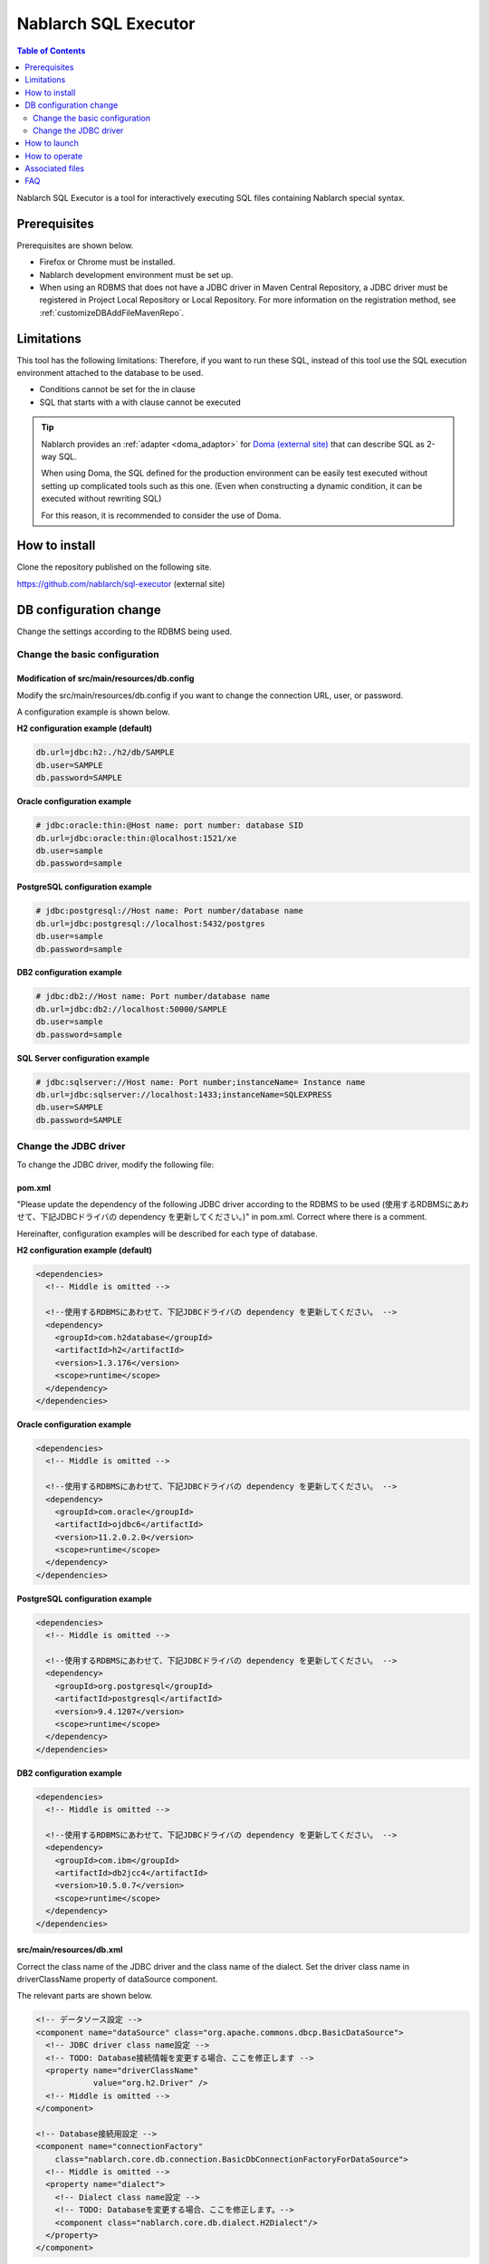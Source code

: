 Nablarch SQL Executor
=====================

.. contents:: Table of Contents
  :depth: 2
  :local:

Nablarch SQL Executor is a tool for interactively executing SQL files containing Nablarch special syntax.

Prerequisites
----------------

Prerequisites are shown below.

* Firefox or Chrome must be installed.
* Nablarch development environment must be set up.
* When using an RDBMS that does not have a JDBC driver in Maven Central Repository, a JDBC driver must be registered in Project Local Repository or Local Repository. 
  For more information on the registration method, see :ref:`customizeDBAddFileMavenRepo`.
 
Limitations
-------------
This tool has the following limitations: 
Therefore, if you want to run these SQL, instead of this tool use the SQL execution environment attached to the database to be used.

* Conditions cannot be set for the in clause
* SQL that starts with a with clause cannot be executed

.. tip::

  Nablarch provides an :ref:`adapter <doma_adaptor>` for `Doma (external site) <http://doma.readthedocs.io/ja/stable/>`_  that can describe SQL as 2-way SQL.
  
  When using Doma, the SQL defined for the production environment can be easily test executed without setting up complicated tools such as this one. 
  (Even when constructing a dynamic condition, it can be executed without rewriting SQL)
  
  For this reason, it is recommended to consider the use of Doma.

How to install
----------------

Clone the repository published on the following site.

https://github.com/nablarch/sql-executor (external site)


DB configuration change
------------------------------

Change the settings according to the RDBMS being used.


~~~~~~~~~~~~~~~~~~~~~~~~~~~~~~~~~~~
Change the basic configuration
~~~~~~~~~~~~~~~~~~~~~~~~~~~~~~~~~~~

Modification of src/main/resources/db.config
~~~~~~~~~~~~~~~~~~~~~~~~~~~~~~~~~~~~~~~~~~~~~~~~

Modify the src/main/resources/db.config if you want to change the connection URL, user, or password.

A configuration example is shown below.


**H2 configuration example (default)**

.. code-block:: text

  db.url=jdbc:h2:./h2/db/SAMPLE
  db.user=SAMPLE
  db.password=SAMPLE


**Oracle configuration example**

.. code-block:: text

  # jdbc:oracle:thin:@Host name: port number: database SID
  db.url=jdbc:oracle:thin:@localhost:1521/xe
  db.user=sample
  db.password=sample


**PostgreSQL configuration example**

.. code-block:: text

  # jdbc:postgresql://Host name: Port number/database name
  db.url=jdbc:postgresql://localhost:5432/postgres
  db.user=sample
  db.password=sample


**DB2 configuration example**

.. code-block:: text

  # jdbc:db2://Host name: Port number/database name
  db.url=jdbc:db2://localhost:50000/SAMPLE
  db.user=sample
  db.password=sample


**SQL Server configuration example**

.. code-block:: text

  # jdbc:sqlserver://Host name: Port number;instanceName= Instance name
  db.url=jdbc:sqlserver://localhost:1433;instanceName=SQLEXPRESS
  db.user=SAMPLE
  db.password=SAMPLE


~~~~~~~~~~~~~~~~~~~~~~~~
Change the JDBC driver
~~~~~~~~~~~~~~~~~~~~~~~~

To change the JDBC driver, modify the following file:


pom.xml
~~~~~~~~~~~~~~~~~~~~~~~~~

"Please update the dependency of the following JDBC driver according to the RDBMS to be used (使用するRDBMSにあわせて、下記JDBCドライバの dependency を更新してください。)" in pom.xml. Correct where there is a comment.

Hereinafter, configuration examples will be described for each type of database.

**H2 configuration example (default)**

.. code-block:: xml

    <dependencies>
      <!-- Middle is omitted -->

      <!--使用するRDBMSにあわせて、下記JDBCドライバの dependency を更新してください。 -->
      <dependency>
        <groupId>com.h2database</groupId>
        <artifactId>h2</artifactId>
        <version>1.3.176</version>
        <scope>runtime</scope>
      </dependency>
    </dependencies>


**Oracle configuration example**

.. code-block:: xml

    <dependencies>
      <!-- Middle is omitted -->

      <!--使用するRDBMSにあわせて、下記JDBCドライバの dependency を更新してください。 -->
      <dependency>
        <groupId>com.oracle</groupId>
        <artifactId>ojdbc6</artifactId>
        <version>11.2.0.2.0</version>
        <scope>runtime</scope>
      </dependency>
    </dependencies>


**PostgreSQL configuration example**

.. code-block:: xml

    <dependencies>
      <!-- Middle is omitted -->

      <!--使用するRDBMSにあわせて、下記JDBCドライバの dependency を更新してください。 -->
      <dependency>
        <groupId>org.postgresql</groupId>
        <artifactId>postgresql</artifactId>
        <version>9.4.1207</version>
        <scope>runtime</scope>
      </dependency>
    </dependencies>


**DB2 configuration example**

.. code-block:: xml

    <dependencies>
      <!-- Middle is omitted -->

      <!--使用するRDBMSにあわせて、下記JDBCドライバの dependency を更新してください。 -->
      <dependency>
        <groupId>com.ibm</groupId>
        <artifactId>db2jcc4</artifactId>
        <version>10.5.0.7</version>
        <scope>runtime</scope>
      </dependency>
    </dependencies>


src/main/resources/db.xml
~~~~~~~~~~~~~~~~~~~~~~~~~~~
Correct the class name of the JDBC driver and the class name of the dialect. 
Set the driver class name in driverClassName property of dataSource component.

The relevant parts are shown below.

.. code-block:: xml

  <!-- データソース設定 -->
  <component name="dataSource" class="org.apache.commons.dbcp.BasicDataSource">
    <!-- JDBC driver class name設定 -->
    <!-- TODO: Database接続情報を変更する場合、ここを修正します -->
    <property name="driverClassName"
              value="org.h2.Driver" />
    <!-- Middle is omitted -->
  </component>

  <!-- Database接続用設定 -->
  <component name="connectionFactory"
      class="nablarch.core.db.connection.BasicDbConnectionFactoryForDataSource">
    <!-- Middle is omitted -->
    <property name="dialect">
      <!-- Dialect class name設定 -->
      <!-- TODO: Databaseを変更する場合、ここを修正します。-->
      <component class="nablarch.core.db.dialect.H2Dialect"/>
    </property>
  </component>


An example of the configuration value is shown below.

.. list-table::
   :widths: 5 8 10
   :header-rows: 1

   * - Database
     - JDBC driver class name
     - Dialect class name
   * - H2
     - org.h2.Driver
     - nablarch.core.db.dialect.H2Dialect
   * - Oracle
     - oracle.jdbc.driver.OracleDriver
     - nablarch.core.db.dialect.OracleDialect
   * - PostgreSQL
     - org.postgresql.Driver
     - nablarch.core.db.dialect.PostgreSQLDialect
   * - DB2
     - com.ibm.db2.jcc.DB2Driver
     - nablarch.core.db.dialect.DB2Dialect
   * - SQL Server
     - com.microsoft.sqlserver.jdbc. |br| SQLServerDriver
     - nablarch.core.db.dialect.SqlServerDialect


How to launch
------------------

**For Unix systems**

Execute the following command.

.. code-block:: text

  mvn compile exec:java


Then launch the browser and display http://localhost:7979/index.html.


**For Windows**

Execute the batch file located directly under the directory. 
Double-click the file or start it from the command prompt.

.. code-block:: bat

  nse-web.bat


When the command is executed, the browser starts automatically.

.. tip::

  * The browser may time out if it takes longer to start, for example when starting for the first time. 
    In such a case, reload the browser after startup is complete.
  * This tool does not work properly on Internet Explorer. If Internet Explorer starts, copy the URL and paste it in the address field of Firefox or Chrome.


How to operate
----------------

The first time it is launched, the list of SQL files under the current directory will be displayed, 
but if it does not exist, the following screen is displayed.

.. figure:: ./_images/initial_screen.png
   :alt: Initial screen

   Initial screen

Specify the path to the local folder in the lower right input column and click **[Search again (再検索)]** as shown below to display the list of SQL files and the statements described in each file under that search.


.. figure:: ./_images/setting_search_root_path.png
   :alt: Search path configuration

   Search path configuration

Click each statement name to display its contents and operation buttons.

.. figure:: ./_images/browsing_sql_scripts.png
   :alt: SQL statement list

   SQL statement list

The embedded variable in the statement is an input field, 
and the statement can be executed by editing the contents and clicking on **[Run]**.

Click **[Fill]** to restore the contents of the input field from the previous execution.

.. figure:: ./_images/running_sql_scripts.png
   :alt: SQL execution result (Query)

   SQL execution result (Query)

.. figure:: ./_images/running_dml_scripts.png
   :alt: SQL execution result (DML)

   SQL execution result (DML)

Associated files
-----------------

The following log files are output during execution:

* sql.log → Runtime log of SQL statements
* app.log → All execution logs

FAQ
---

**Q1** :How to set the value of the DATE/DATETIME/TIMESTAMP field?

**A1** :Use the same format as DATE/DATETIME literals of SQL92. 
An example is shown below.

::

  12/11/1970


::

  12/11/1970 12:01:20

The current time is set by specifying the keyword ``SYSDATE``.

--------------

**Q2** :What is the solution if the program terminates abnormally without any output even after execution?

**A2** :Some errors, such as DB connection errors during launch, are output to the execution log file instead of standard error output. 
Since the execution log is output directly as ``app.log`` under the current directory, check the contents and take appropriate action.

.. |br| raw:: html

  <br />
